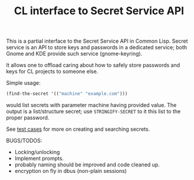 #+TITLE: CL interface to Secret Service API

This is a partial interface to the Secret Service API in Common Lisp. Secret service is an API to store keys and passwords in a dedicated service; both Gnome and KDE provide such service (gnome-keyring).

It allows one to offload caring about how to safely store passwords and keys for CL projects to someone else.

Simple usage:
#+begin_src lisp
  (find-the-secret '(("machine" "example.com")))
#+end_src

would list secrets with parameter machine having provided value. The output is a list/structure secret; use  ~STRINGIFY-SECRET~ to it this list to the proper password.

See [[./test.lisp][test cases]] for more on creating and searching secrets.

BUGS/TODOS:
- Locking/unlocking
- Implement prompts.
- probably naming should be improved and code cleaned up.
- encryption on fly in dbus (non-plain sessions)
